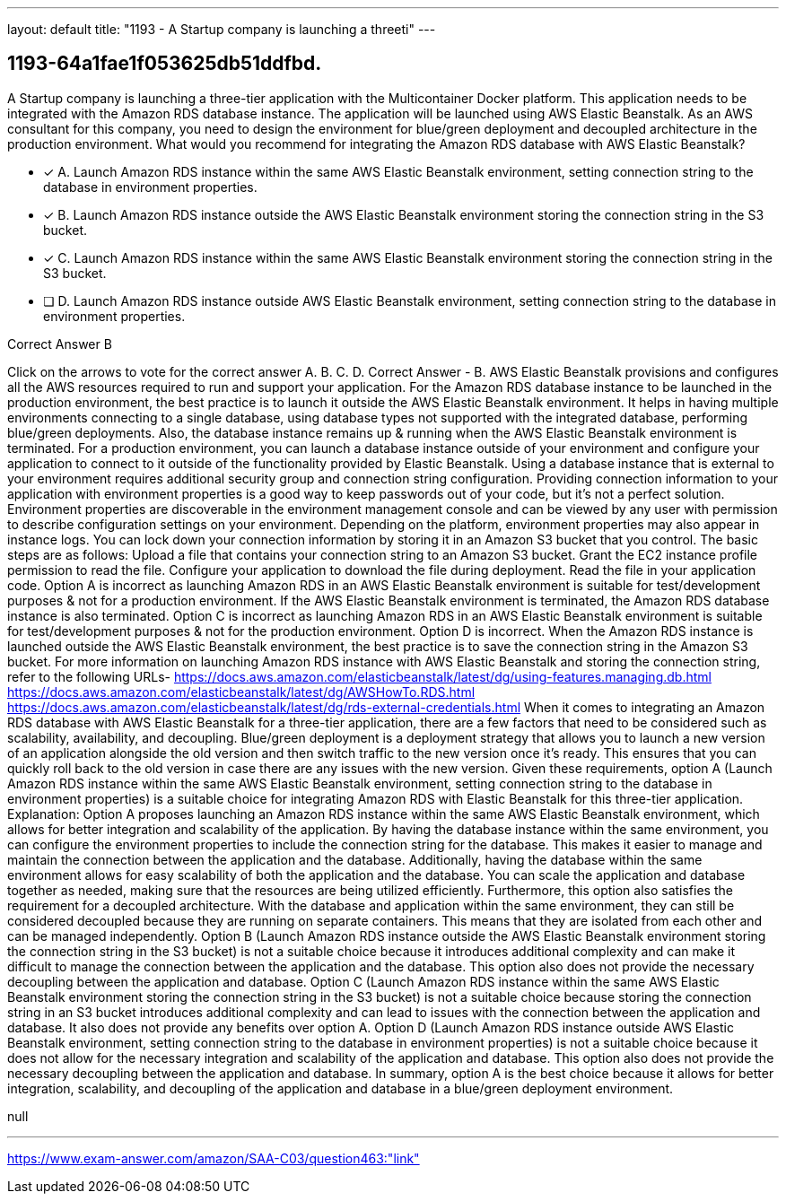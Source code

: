 ---
layout: default 
title: "1193 - A Startup company is launching a threeti"
---


[.question]
== 1193-64a1fae1f053625db51ddfbd.


****

[.query]
--
A Startup company is launching a three-tier application with the Multicontainer Docker platform.
This application needs to be integrated with the Amazon RDS database instance.
The application will be launched using AWS Elastic Beanstalk.
As an AWS consultant for this company, you need to design the environment for blue/green deployment and decoupled architecture in the production environment.
What would you recommend for integrating the Amazon RDS database with AWS Elastic Beanstalk?


--

[.list]
--
* [*] A. Launch Amazon RDS instance within the same AWS Elastic Beanstalk environment, setting connection string to the database in environment properties.
* [*] B. Launch Amazon RDS instance outside the AWS Elastic Beanstalk environment storing the connection string in the S3 bucket.
* [*] C. Launch Amazon RDS instance within the same AWS Elastic Beanstalk environment storing the connection string in the S3 bucket.
* [ ] D. Launch Amazon RDS instance outside AWS Elastic Beanstalk environment, setting connection string to the database in environment properties.

--
****

[.answer]
Correct Answer  B

[.explanation]
--
Click on the arrows to vote for the correct answer
A.
B.
C.
D.
Correct Answer - B.
AWS Elastic Beanstalk provisions and configures all the AWS resources required to run and support your application.
For the Amazon RDS database instance to be launched in the production environment, the best practice is to launch it outside the AWS Elastic Beanstalk environment.
It helps in having multiple environments connecting to a single database, using database types not supported with the integrated database, performing blue/green deployments.
Also, the database instance remains up &amp; running when the AWS Elastic Beanstalk environment is terminated.
For a production environment, you can launch a database instance outside of your environment and configure your application to connect to it outside of the functionality provided by Elastic Beanstalk.
Using a database instance that is external to your environment requires additional security group and connection string configuration.
Providing connection information to your application with environment properties is a good way to keep passwords out of your code, but it's not a perfect solution.
Environment properties are discoverable in the environment management console and can be viewed by any user with permission to describe configuration settings on your environment.
Depending on the platform, environment properties may also appear in instance logs.
You can lock down your connection information by storing it in an Amazon S3 bucket that you control.
The basic steps are as follows:
Upload a file that contains your connection string to an Amazon S3 bucket.
Grant the EC2 instance profile permission to read the file.
Configure your application to download the file during deployment.
Read the file in your application code.
Option A is incorrect as launching Amazon RDS in an AWS Elastic Beanstalk environment is suitable for test/development purposes &amp; not for a production environment.
If the AWS Elastic Beanstalk environment is terminated, the Amazon RDS database instance is also terminated.
Option C is incorrect as launching Amazon RDS in an AWS Elastic Beanstalk environment is suitable for test/development purposes &amp; not for the production environment.
Option D is incorrect.
When the Amazon RDS instance is launched outside the AWS Elastic Beanstalk environment, the best practice is to save the connection string in the Amazon S3 bucket.
For more information on launching Amazon RDS instance with AWS Elastic Beanstalk and storing the connection string, refer to the following URLs-
https://docs.aws.amazon.com/elasticbeanstalk/latest/dg/using-features.managing.db.html https://docs.aws.amazon.com/elasticbeanstalk/latest/dg/AWSHowTo.RDS.html https://docs.aws.amazon.com/elasticbeanstalk/latest/dg/rds-external-credentials.html
When it comes to integrating an Amazon RDS database with AWS Elastic Beanstalk for a three-tier application, there are a few factors that need to be considered such as scalability, availability, and decoupling. Blue/green deployment is a deployment strategy that allows you to launch a new version of an application alongside the old version and then switch traffic to the new version once it's ready. This ensures that you can quickly roll back to the old version in case there are any issues with the new version.
Given these requirements, option A (Launch Amazon RDS instance within the same AWS Elastic Beanstalk environment, setting connection string to the database in environment properties) is a suitable choice for integrating Amazon RDS with Elastic Beanstalk for this three-tier application.
Explanation:
Option A proposes launching an Amazon RDS instance within the same AWS Elastic Beanstalk environment, which allows for better integration and scalability of the application. By having the database instance within the same environment, you can configure the environment properties to include the connection string for the database. This makes it easier to manage and maintain the connection between the application and the database.
Additionally, having the database within the same environment allows for easy scalability of both the application and the database. You can scale the application and database together as needed, making sure that the resources are being utilized efficiently.
Furthermore, this option also satisfies the requirement for a decoupled architecture. With the database and application within the same environment, they can still be considered decoupled because they are running on separate containers. This means that they are isolated from each other and can be managed independently.
Option B (Launch Amazon RDS instance outside the AWS Elastic Beanstalk environment storing the connection string in the S3 bucket) is not a suitable choice because it introduces additional complexity and can make it difficult to manage the connection between the application and the database. This option also does not provide the necessary decoupling between the application and database.
Option C (Launch Amazon RDS instance within the same AWS Elastic Beanstalk environment storing the connection string in the S3 bucket) is not a suitable choice because storing the connection string in an S3 bucket introduces additional complexity and can lead to issues with the connection between the application and database. It also does not provide any benefits over option A.
Option D (Launch Amazon RDS instance outside AWS Elastic Beanstalk environment, setting connection string to the database in environment properties) is not a suitable choice because it does not allow for the necessary integration and scalability of the application and database. This option also does not provide the necessary decoupling between the application and database.
In summary, option A is the best choice because it allows for better integration, scalability, and decoupling of the application and database in a blue/green deployment environment.
--

[.ka]
null

'''



https://www.exam-answer.com/amazon/SAA-C03/question463:"link"



